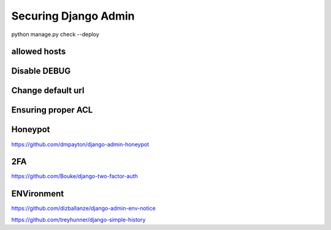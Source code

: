 Securing Django Admin
=====================




python manage.py check --deploy


allowed hosts
-------------


Disable DEBUG
-------------


Change default url
--------------------


Ensuring proper ACL
---------------------


Honeypot
--------


https://github.com/dmpayton/django-admin-honeypot



2FA
----

https://github.com/Bouke/django-two-factor-auth


ENVironment
-------------

https://github.com/dizballanze/django-admin-env-notice



https://github.com/treyhunner/django-simple-history
